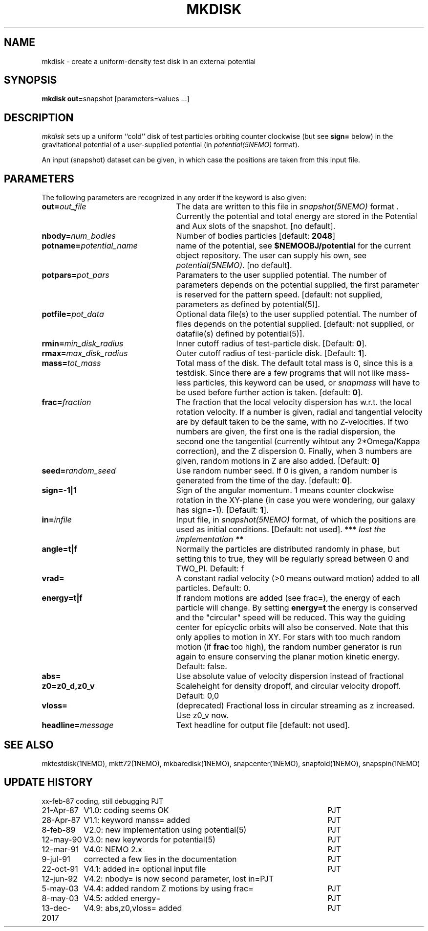 .TH MKDISK 1NEMO "13 December 2017"
.SH NAME
mkdisk \- create a uniform-density test disk in an external potential
.SH SYNOPSIS
\fBmkdisk out=\fPsnapshot [parameters=values ...]
.SH DESCRIPTION
\fImkdisk\fP sets up a uniform
``cold'' disk of test particles orbiting counter
clockwise (but see \fBsign=\fP below) 
in the gravitational potential of a user-supplied potential (in
\fIpotential(5NEMO)\fP format).
.PP
An input (snapshot) dataset can be given, in which case the positions are 
taken from this input file.
.SH PARAMETERS
The following parameters are recognized in any order if the keyword is also
given:
.TP 25
\fBout=\fIout_file\fP
The data are written to this file in \fIsnapshot(5NEMO)\fP 
format . Currently the potential and total energy are stored in the
Potential and Aux slots of the snapshot. [no default].
.TP
\fBnbody=\fInum_bodies\fP
Number of bodies particles [default: \fB2048\fP]
.TP
\fBpotname=\fIpotential_name\fP
name of the potential, see \fB$NEMOOBJ/potential\fP for the current
object repository. The user can supply his own, see \fIpotential(5NEMO)\fP.
[no default].
.TP
\fBpotpars=\fIpot_pars\fP
Paramaters to the user supplied potential. The number of parameters
depends on the potential supplied, the first parameter is reserved
for the pattern speed.
[default: not supplied, parameters as defined by potential(5)].
.TP
\fBpotfile=\fIpot_data\fP
Optional data file(s) to the user supplied potential. 
The number of files depends
on the potential supplied.
[default: not supplied, or datafile(s) defined by potential(5)].
.TP
\fBrmin=\fImin_disk_radius\fP
Inner cutoff radius of test-particle disk. [Default: \fB0\fP].
.TP
\fBrmax=\fImax_disk_radius\fP
Outer cutoff radius of test-particle disk. [Default: \fB1\fP].
.TP
\fBmass=\fItot_mass\fP
Total mass of the disk. The default total mass is 0, since this is a
testdisk. Since there are a few programs that will not like mass-less
particles, this keyword can be used, or \fIsnapmass\fP
will have to be used before further action is taken.
[default: \fB0\fP].
.TP
\fBfrac=\fIfraction\fP
The fraction that the local velocity dispersion has w.r.t.
the local rotation velocity. If a number is given, radial and tangential velocity are
by default taken to be the same, with no Z-velocities. If two numbers are given,
the first one is the radial dispersion, the second one the tangential
(currently wihtout any 2*Omega/Kappa correction), and the Z dispersion 0.
Finally, when 3 numbers are given, random motions in Z are also added.
[Default: \fB0\fP]
.TP
\fBseed=\fIrandom_seed\fP
Use random number seed. If 0 is given, a random number is generated
from the time of the day. [default: \fB0\fP].
.TP
\fBsign=-1|1\fP
Sign of the angular momentum. 1 means counter clockwise rotation in the
XY-plane (in case you were wondering, 
our galaxy has sign=-1). [Default: \fB1\fP].
.TP
\fBin=\fIinfile\fP
Input file, in \fIsnapshot(5NEMO)\fP format, of which the positions
are used as initial conditions. [Default: not used].
*** \fI lost the implementation ** \fP
.TP
\fBangle=t|f\fP
Normally the particles are distributed randomly in phase, but setting this
to true, they will be regularly spread between 0 and TWO_PI. 
Default: f
.TP
\fBvrad=\fP
A constant radial velocity (>0 means outward motion) added to all particles.
Default: 0.
.TP
\fBenergy=t|f\fP
If random motions are added (see frac=), the energy of each particle will
change. By setting \fBenergy=t\fP the energy is conserved and the "circular"
speed will be reduced. This way the guiding center for epicyclic orbits
will also be conserved. Note that this only applies to motion in XY.
For stars with too much random motion (if \fBfrac\fP too high), the
random number generator is run again to ensure conserving the planar
motion kinetic energy. Default: false.
.TP
\fBabs=\fP
Use absolute value of velocity dispersion instead of fractional
.TP
\fBz0=z0_d,z0_v\fP
Scaleheight for density dropoff, and circular velocity dropoff. Default: 0,0
.TP
\fBvloss=\fP
(deprecated) Fractional loss in circular streaming as z increased. Use z0_v now.
.TP
\fBheadline=\fImessage\fP
Text headline for output file [default: not used].
.SH "SEE ALSO"
mktestdisk(1NEMO), mktt72(1NEMO), mkbaredisk(1NEMO), snapcenter(1NEMO), snapfold(1NEMO), snapspin(1NEMO)
.SH "UPDATE HISTORY"
.nf
.ta +1.5i +4.5i
xx-feb-87	coding, still debugging  	PJT
21-Apr-87	V1.0: coding seems OK     	PJT
28-Apr-87	V1.1: keyword manss= added	PJT
8-feb-89	V2.0: new implementation using potential(5)	PJT
12-may-90	V3.0: new keywords for potential(5)	PJT
12-mar-91	V4.0: NEMO 2.x    	PJT
9-jul-91	corrected a few lies in the documentation	PJT
22-oct-91	V4.1: added in= optional input file      	PJT
12-jun-92	V4.2: nbody= is now second parameter, lost in=	PJT
5-may-03	V4.4: added random Z motions by using frac=	PJT
8-may-03	V4.5: added energy=	PJT
13-dec-2017	V4.9: abs,z0,vloss= added	PJT
.fi
